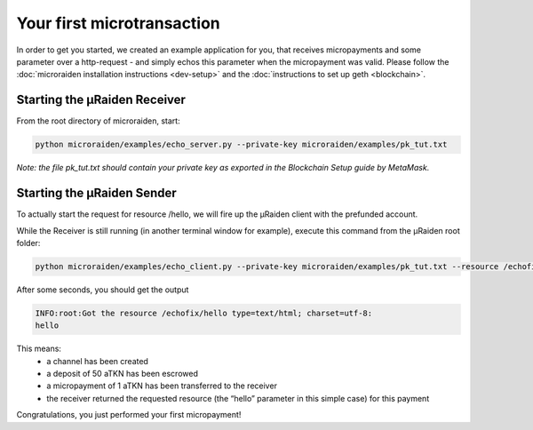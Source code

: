 .. _first-transaction:

Your first microtransaction
=============================

In order to get you started, we created an example application for you, that receives micropayments and some 
parameter over a http-request - and simply echos this parameter when the micropayment was valid.
Please follow the
:doc:`microraiden installation instructions <dev-setup>`
and the
:doc:`instructions to set up geth <blockchain>`.

Starting the µRaiden Receiver
-------------------------------

From the root directory of microraiden, start:

.. code:: sh

    python microraiden/examples/echo_server.py --private-key microraiden/examples/pk_tut.txt

*Note: the file pk_tut.txt should contain your private key as exported in the Blockchain Setup guide by MetaMask.*

Starting the µRaiden Sender
----------------------------

To actually start the request for resource /hello, we will fire up the µRaiden client with the prefunded account.

While the Receiver is still running (in another terminal window for example), execute this command from the µRaiden root folder:

.. code:: sh

   python microraiden/examples/echo_client.py --private-key microraiden/examples/pk_tut.txt --resource /echofix/hello

After some seconds, you should get the output

.. code:: sh

   INFO:root:Got the resource /echofix/hello type=text/html; charset=utf-8:
   hello

This means: 
 - a channel has been created
 - a deposit of 50 aTKN has been escrowed 
 - a micropayment of 1 aTKN has been transferred to the receiver
 - the receiver returned the requested resource (the “hello” parameter in this simple case) for this payment

Congratulations, you just performed your first micropayment!

